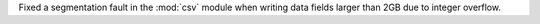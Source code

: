 Fixed a segmentation fault in the :mod:`csv` module when writing data fields
larger than 2GB due to integer overflow.
